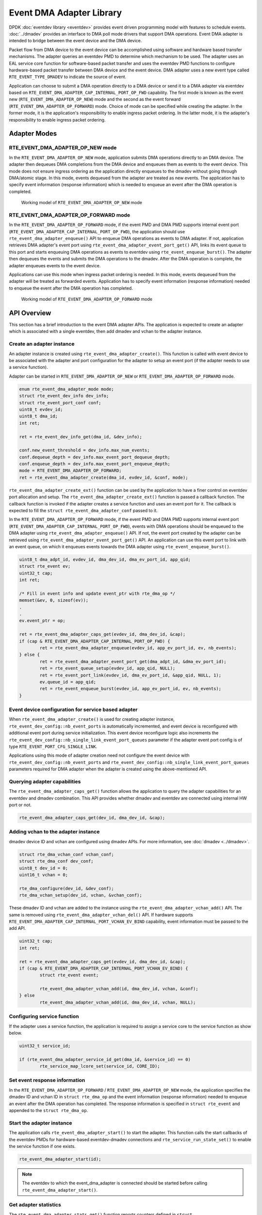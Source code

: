 .. SPDX-License-Identifier: BSD-3-Clause
   Copyright (c) 2023 Marvell.

Event DMA Adapter Library
=========================

DPDK :doc:`eventdev library <eventdev>` provides event driven programming model
with features to schedule events.
:doc:`../dmadev` provides an interface to DMA poll mode drivers
that support DMA operations.
Event DMA adapter is intended to bridge between the event device and the DMA device.

Packet flow from DMA device to the event device can be accomplished
using software and hardware based transfer mechanisms.
The adapter queries an eventdev PMD to determine which mechanism to be used.
The adapter uses an EAL service core function for software-based packet transfer
and uses the eventdev PMD functions to configure hardware-based packet transfer
between DMA device and the event device.
DMA adapter uses a new event type called ``RTE_EVENT_TYPE_DMADEV``
to indicate the source of event.

Application can choose to submit a DMA operation directly to a DMA device
or send it to a DMA adapter via eventdev
based on ``RTE_EVENT_DMA_ADAPTER_CAP_INTERNAL_PORT_OP_FWD`` capability.
The first mode is known as the event new (``RTE_EVENT_DMA_ADAPTER_OP_NEW``) mode
and the second as the event forward (``RTE_EVENT_DMA_ADAPTER_OP_FORWARD``) mode.
Choice of mode can be specified while creating the adapter.
In the former mode, it is the application's responsibility to enable ingress packet ordering.
In the latter mode, it is the adapter's responsibility to enable ingress packet ordering.


Adapter Modes
-------------

RTE_EVENT_DMA_ADAPTER_OP_NEW mode
~~~~~~~~~~~~~~~~~~~~~~~~~~~~~~~~~

In the ``RTE_EVENT_DMA_ADAPTER_OP_NEW`` mode,
application submits DMA operations directly to an DMA device.
The adapter then dequeues DMA completions from the DMA device
and enqueues them as events to the event device.
This mode does not ensure ingress ordering
as the application directly enqueues to the dmadev without going through DMA/atomic stage.
In this mode, events dequeued from the adapter are treated as new events.
The application has to specify event information (response information)
which is needed to enqueue an event after the DMA operation is completed.

.. _figure_event_dma_adapter_op_new:

.. figure:: ../img/event_dma_adapter_op_new.*

   Working model of ``RTE_EVENT_DMA_ADAPTER_OP_NEW`` mode


RTE_EVENT_DMA_ADAPTER_OP_FORWARD mode
~~~~~~~~~~~~~~~~~~~~~~~~~~~~~~~~~~~~~

In the ``RTE_EVENT_DMA_ADAPTER_OP_FORWARD`` mode,
if the event PMD and DMA PMD supports internal event port
(``RTE_EVENT_DMA_ADAPTER_CAP_INTERNAL_PORT_OP_FWD``),
the application should use ``rte_event_dma_adapter_enqueue()`` API
to enqueue DMA operations as events to DMA adapter.
If not, application retrieves DMA adapter's event port
using ``rte_event_dma_adapter_event_port_get()`` API,
links its event queue to this port
and starts enqueuing DMA operations as events to eventdev
using ``rte_event_enqueue_burst()``.
The adapter then dequeues the events
and submits the DMA operations to the dmadev.
After the DMA operation is complete,
the adapter enqueues events to the event device.

Applications can use this mode when ingress packet ordering is needed.
In this mode, events dequeued from the adapter will be treated as forwarded events.
Application has to specify event information (response information)
needed to enqueue the event after the DMA operation has completed.

.. _figure_event_dma_adapter_op_forward:

.. figure:: ../img/event_dma_adapter_op_forward.*

   Working model of ``RTE_EVENT_DMA_ADAPTER_OP_FORWARD`` mode


API Overview
------------

This section has a brief introduction to the event DMA adapter APIs.
The application is expected to create an adapter
which is associated with a single eventdev,
then add dmadev and vchan to the adapter instance.


Create an adapter instance
~~~~~~~~~~~~~~~~~~~~~~~~~~

An adapter instance is created using ``rte_event_dma_adapter_create()``.
This function is called with event device
to be associated with the adapter and port configuration
for the adapter to setup an event port (if the adapter needs to use a service function).

Adapter can be started in ``RTE_EVENT_DMA_ADAPTER_OP_NEW``
or ``RTE_EVENT_DMA_ADAPTER_OP_FORWARD`` mode.

.. code-block:: c

   enum rte_event_dma_adapter_mode mode;
   struct rte_event_dev_info dev_info;
   struct rte_event_port_conf conf;
   uint8_t evdev_id;
   uint8_t dma_id;
   int ret;

   ret = rte_event_dev_info_get(dma_id, &dev_info);

   conf.new_event_threshold = dev_info.max_num_events;
   conf.dequeue_depth = dev_info.max_event_port_dequeue_depth;
   conf.enqueue_depth = dev_info.max_event_port_enqueue_depth;
   mode = RTE_EVENT_DMA_ADAPTER_OP_FORWARD;
   ret = rte_event_dma_adapter_create(dma_id, evdev_id, &conf, mode);


``rte_event_dma_adapter_create_ext()`` function can be used by the application
to have a finer control on eventdev port allocation and setup.
The ``rte_event_dma_adapter_create_ext()`` function is passed a callback function.
The callback function is invoked if the adapter creates a service function
and uses an event port for it.
The callback is expected to fill the ``struct rte_event_dma_adapter_conf`` passed to it.

In the ``RTE_EVENT_DMA_ADAPTER_OP_FORWARD`` mode,
if the event PMD and DMA PMD supports internal event port
(``RTE_EVENT_DMA_ADAPTER_CAP_INTERNAL_PORT_OP_FWD``),
events with DMA operations should be enqueued to the DMA adapter
using ``rte_event_dma_adapter_enqueue()`` API.
If not, the event port created by the adapter can be retrieved
using ``rte_event_dma_adapter_event_port_get()`` API.
An application can use this event port to link with an event queue,
on which it enqueues events towards the DMA adapter using ``rte_event_enqueue_burst()``.

.. code-block:: c

   uint8_t dma_adpt_id, evdev_id, dma_dev_id, dma_ev_port_id, app_qid;
   struct rte_event ev;
   uint32_t cap;
   int ret;

   /* Fill in event info and update event_ptr with rte_dma_op */
   memset(&ev, 0, sizeof(ev));
   .
   .
   ev.event_ptr = op;

   ret = rte_event_dma_adapter_caps_get(evdev_id, dma_dev_id, &cap);
   if (cap & RTE_EVENT_DMA_ADAPTER_CAP_INTERNAL_PORT_OP_FWD) {
           ret = rte_event_dma_adapter_enqueue(evdev_id, app_ev_port_id, ev, nb_events);
   } else {
           ret = rte_event_dma_adapter_event_port_get(dma_adpt_id, &dma_ev_port_id);
           ret = rte_event_queue_setup(evdev_id, app_qid, NULL);
           ret = rte_event_port_link(evdev_id, dma_ev_port_id, &app_qid, NULL, 1);
           ev.queue_id = app_qid;
           ret = rte_event_enqueue_burst(evdev_id, app_ev_port_id, ev, nb_events);
   }


Event device configuration for service based adapter
~~~~~~~~~~~~~~~~~~~~~~~~~~~~~~~~~~~~~~~~~~~~~~~~~~~~

When ``rte_event_dma_adapter_create()`` is used for creating adapter instance,
``rte_event_dev_config::nb_event_ports`` is automatically incremented,
and event device is reconfigured with additional event port during service initialization.
This event device reconfigure logic also
increments the ``rte_event_dev_config::nb_single_link_event_port_queues`` parameter
if the adapter event port config is of type ``RTE_EVENT_PORT_CFG_SINGLE_LINK``.

Applications using this mode of adapter creation need not configure the event device
with ``rte_event_dev_config::nb_event_ports`` and
``rte_event_dev_config::nb_single_link_event_port_queues`` parameters
required for DMA adapter when the adapter is created using the above-mentioned API.


Querying adapter capabilities
~~~~~~~~~~~~~~~~~~~~~~~~~~~~~

The ``rte_event_dma_adapter_caps_get()`` function allows the application
to query the adapter capabilities for an eventdev and dmadev combination.
This API provides whether dmadev and eventdev are connected using internal HW port or not.

.. code-block:: c

   rte_event_dma_adapter_caps_get(dev_id, dma_dev_id, &cap);


Adding vchan to the adapter instance
~~~~~~~~~~~~~~~~~~~~~~~~~~~~~~~~~~~~

dmadev device ID and vchan are configured using dmadev APIs.
For more information, see :doc:`dmadev <../dmadev>`.

.. code-block:: c

   struct rte_dma_vchan_conf vchan_conf;
   struct rte_dma_conf dev_conf;
   uint8_t dev_id = 0;
   uint16_t vchan = 0;

   rte_dma_configure(dev_id, &dev_conf);
   rte_dma_vchan_setup(dev_id, vchan, &vchan_conf);

These dmadev ID and vchan are added to the instance
using the ``rte_event_dma_adapter_vchan_add()`` API.
The same is removed using ``rte_event_dma_adapter_vchan_del()`` API.
If hardware supports ``RTE_EVENT_DMA_ADAPTER_CAP_INTERNAL_PORT_VCHAN_EV_BIND`` capability,
event information must be passed to the add API.

.. code-block:: c

   uint32_t cap;
   int ret;

   ret = rte_event_dma_adapter_caps_get(evdev_id, dma_dev_id, &cap);
   if (cap & RTE_EVENT_DMA_ADAPTER_CAP_INTERNAL_PORT_VCHAN_EV_BIND) {
           struct rte_event event;

           rte_event_dma_adapter_vchan_add(id, dma_dev_id, vchan, &conf);
   } else
           rte_event_dma_adapter_vchan_add(id, dma_dev_id, vchan, NULL);


Configuring service function
~~~~~~~~~~~~~~~~~~~~~~~~~~~~

If the adapter uses a service function, the application is required
to assign a service core to the service function as show below.

.. code-block:: c

   uint32_t service_id;

   if (rte_event_dma_adapter_service_id_get(dma_id, &service_id) == 0)
           rte_service_map_lcore_set(service_id, CORE_ID);


Set event response information
~~~~~~~~~~~~~~~~~~~~~~~~~~~~~~

In the ``RTE_EVENT_DMA_ADAPTER_OP_FORWARD`` / ``RTE_EVENT_DMA_ADAPTER_OP_NEW`` mode,
the application specifies the dmadev ID and vchan ID in ``struct rte_dma_op``
and the event information (response information)
needed to enqueue an event after the DMA operation has completed.
The response information is specified in ``struct rte_event``
and appended to the ``struct rte_dma_op``.


Start the adapter instance
~~~~~~~~~~~~~~~~~~~~~~~~~~

The application calls ``rte_event_dma_adapter_start()`` to start the adapter.
This function calls the start callbacks of the eventdev PMDs
for hardware-based eventdev-dmadev connections
and ``rte_service_run_state_set()`` to enable the service function if one exists.

.. code-block:: c

   rte_event_dma_adapter_start(id);

.. note::

   The eventdev to which the event_dma_adapter is connected should be started
   before calling ``rte_event_dma_adapter_start()``.


Get adapter statistics
~~~~~~~~~~~~~~~~~~~~~~

The  ``rte_event_dma_adapter_stats_get()`` function reports counters
defined in ``struct rte_event_dma_adapter_stats``.
The received packet and enqueued event counts are a sum of the counts
from the eventdev PMD callbacks if the callback is supported,
and the counts maintained by the service function, if one exists.


Set/Get adapter runtime configuration parameters
~~~~~~~~~~~~~~~~~~~~~~~~~~~~~~~~~~~~~~~~~~~~~~~~

The runtime configuration parameters of adapter can be set/get using
``rte_event_dma_adapter_runtime_params_set()`` and
``rte_event_dma_adapter_runtime_params_get()`` respectively.
The parameters that can be set/get are defined in
``struct rte_event_dma_adapter_runtime_params``.
